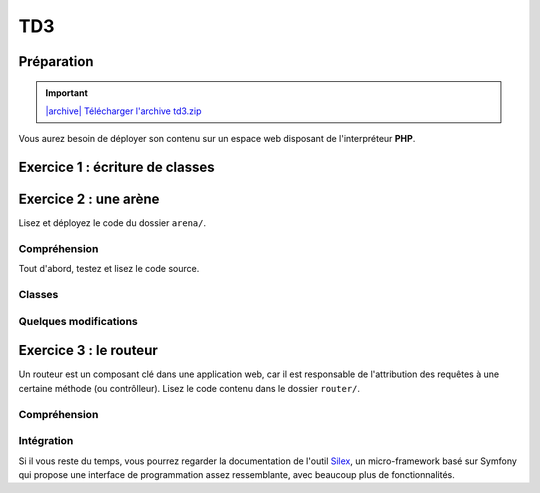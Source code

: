 TD3
===

Préparation
-----------

.. |archive| image:: /img/archive.png

.. important::
    `|archive| Télécharger l'archive td3.zip </files/td3.zip>`_

Vous aurez besoin de déployer son contenu sur un espace web disposant de l'interpréteur
**PHP**. 

Exercice 1 : écriture de classes
--------------------------------

.. image:: /img/cubes.png
    :class: right-illustration


.. step::
    Diagramme et test
    ~~~~~~~~~

    Voici un diagramme de classes (UML):

    .. center::

        .. image:: /img/td3-diagram.png

    Ainsi qu'un code permettant de tester les classes écrites::

        <?php

        // Création d'une vidéo "Matrix" (1.5h)
        $matrix = new Video('Matrix', 1.5*3600);
        // Création d'une photo "Joconde"
        $joconde = new Photo('Joconde');
        // Création d'une musique "Stairway to heaven" (8 min)
        $stairway = new Music('Stairway to heaven', 8*60);
        // Création d'une playlist "P1"
        $p1 = new Playlist('P1');
        // Ajout de "Matrix" à "P1"
        $p1->add($matrix);
        // Ajout de "Joconde" à "P1"
        $p1->add($joconde);
        // Création d'une playlist "P2"
        $p2 = new Playlist('P2');
        // Ajout de "Stairway to heaven" à "P2"
        $p2->add($stairway);
        // Ajout de "P1" à "P2"
        $p2->add($p1);
        // Affichage de "Lecture de Matrix (durée: 5400s)"
        $matrix->play();

.. step::

    Code
    ~~~~

    Ecrivez enfin les classes. Bien entendu, vous n'implémenterez pas réellement la lecture ou
    la diffusion en streaming mais effectuerai des sorties écran, le test ci-dessus pourrait générer
    une sortie de la forme suivante:

    .. code-block:: no-highlight

        [Vidéo] Lecture de Matrix

.. step::

    Affichage des playlists
    ~~~~~~~~~~~~~~~~~~~~~~~

    L'objectif de cette partie est de produire ce type de résultat:

    .. code-block:: text

        * P2
        * Stairway to heaven
        * P1
            * Matrix
            * Joconde

    Pour cela, vous utiliserez cette fonction:

    .. code-block:: php

        <?php

        function printData(array $data, string $prefix = ''): void
        {
            foreach ($data as $entry) {
                echo $prefix.'* '.$entry['name']."\n";

                if (isset($entry['children'])) {
                    printData($entry['children'], $prefix.'  ');
                }
            }
        }

    Commencez par comprendre le format de données (le ``$data``) qu'elle utilise, et créez
    une fonction dans votre classe ``Playlist`` permettant de réaliser l'affichage de
    cette manière::

        <?php
        printData($playlist->getData());

Exercice 2 : une arène
---------------------

.. image:: /img/sword.png
    :class: right-illustration

Lisez et déployez le code du dossier ``arena/``.

Compréhension
~~~~~~~~~~~~~

Tout d'abord, testez et lisez le code source.

.. step::
    **#~. Persistence**

    Comment les données du combat sont t-elles persistées d'une requête sur l'autre ?
    Quels sont les avantages/défauts de cette technique ?

.. step::
    **#~. Opérateur ?:**

    Remarquez l'utilisation de l'opérateur ``?:``, à quoi sert t-il ?

.. step::
    **#~. Chargement des classes**

    Remarquez que les fichiers des classes (comme ``Arena\Creature\Elf.php``)
    ne sont jamais inclus nulle part explicitement.
    En lisant le code et en regardant notamment la documentation de
    `spl_autoload_register <http://fr2.php.net/manual/fr/function.spl-autoload-register.php>`_,
    découvrez comment l'inclusion est faite.

    Ce système permet de bénéficier d'une grande souplesse lors de l'écriture de code 
    et d'éviter beaucoup de problèmes tout en bénéficiant d'une inclusion "fainéante", c'est
    à dire uniquement des classes utilisées dans l'application.

Classes
~~~~~~~

.. step::
    A partir du code source, dessinez un diagramme de classes représentant l'architecture utilisée.

Quelques modifications
~~~~~~~~~~~~~~~~~~~~~~

.. step::
    **#~. Ajout de la description des attaques**

    Ajouter une description aux attaques à l'aide d'une méthode ``getDescription()`` que
    vous surchargerez dans chaque classe. La description devra être visible à coté des
    actions réalisables.

.. image:: /img/vampire.png
    :class: right-illustration

.. step::
    **#~. Mort simultanée**

    Après une attaque qui fait des dégats aux deux créatures (telle que *Lutte*),
    il est possible que les deux créatures meurent en même temps.

    Dans ce cas, faites en sorte que le message "Mort simultanée" apparaisse, au
    lieu de "*Créature* a gagné".

.. step::
    **#~. Ajout d'une créature**

    En vous inspirant des créatures déjà existantes, ajoutez une créature ``Vampire``
    disposant des attaques ``Tackle`` et ``Vampirism``.

    Pour tester, vous pourrez alors changer l'initialisation du combat (cf ``createFight``
    dans ``controller.php``) pour remplacer un des combattant par un vampire.

.. step::
    **#~. Ajout des «PP»**

    Remarquez que, pour l'instant, il n'est pas très intéréssant d'instancier les attaques. Vous
    allez maintenant implémenter les «PP», ou Points de Pouvoir. 
    
    Certaines attaques (en l'occurence, toutes sauf "Lutte" qui est l'attaque la plus basique)
    disposent d'un certain
    nombre de PP dont vous déciderez la quantité, et à chaque utilisation, ce nombre sera diminué de 1. Lorsque
    cette quantité atteindra zéro, il ne sera plus possible d'effectuer l'attaque.

    N'hésitez pas à modifier l'organisation du code pour implémenter cette fonctionalité.

Exercice 3 : le routeur
-----------------------

.. image:: /img/routes.png
    :class: right-illustration

Un routeur est un composant clé dans une application web, car il est responsable de l'attribution
des requêtes à une certaine méthode (ou contrôlleur). Lisez le code contenu dans le dossier ``router/``.

Compréhension
~~~~~~~~~~~~~

.. step::
    **#~. PATH_INFO**

    A l'aide de la page de documentation de la variable `$_SERVER <http://php.net/_SERVER>`_,
    comprenez ce qu'est le ``PATH_INFO`` et comment il fonctionne.

.. step::
    **#~. Arguments**

    A quoi sert le ``\`` devant ``\Closure`` ? Indice : enlevez le et observez les
    erreurs.

.. step::
    **#~. extract**
       
    Observez de plus près la méthode ``render()``, à quoi sert la méthode ``extract()`` ?

.. step::
    **#~. call_user_func_array**
        
    Souvenez vous du premier TD et de la méthode ``call_user_func_array()``, qui est utilisée ici,
    consultez éventuellement la documentation à nouveau pour en comprendre le fonctionnement.

Intégration
~~~~~~~~~~~

.. step::
    Créez un nouveau dossier en copiant ``arena/`` et incluez y le routeur pour effectuer les
    actions au lieu d'utiliser les paramètres ``GET``.

    .. note::
        Note: il ne vous est pas demandé d'utiliser des templates, mais uniquement de mettre en place
        le routeur dans le code de l'exercice précédent, cette intégration peut en fait être réalisée en quelques
        minutes.

Si il vous reste du temps, vous pourrez regarder la documentation de l'outil `Silex <http://silex.sensiolabs.org/>`_,
un micro-framework basé sur Symfony qui propose une interface de programmation assez ressemblante,
avec beaucoup plus de fonctionnalités.

